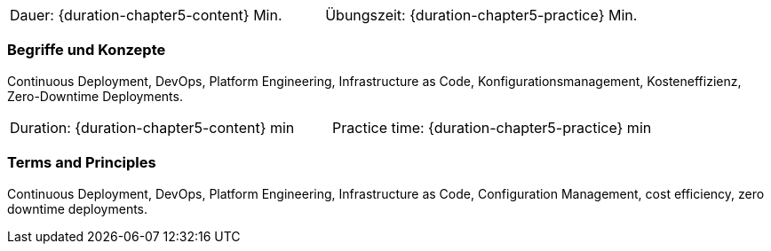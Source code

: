 // tag::DE[]
|===
| Dauer: {duration-chapter5-content} Min. | Übungszeit: {duration-chapter5-practice} Min.
|===

=== Begriffe und Konzepte
Continuous Deployment, DevOps, Platform Engineering, Infrastructure as Code, Konfigurationsmanagement, Kosteneffizienz, Zero-Downtime Deployments.


// end::DE[]

// tag::EN[]
|===
| Duration: {duration-chapter5-content} min | Practice time: {duration-chapter5-practice} min
|===

=== Terms and Principles
Continuous Deployment, DevOps, Platform Engineering, Infrastructure as Code, Configuration Management, cost efficiency, zero downtime deployments.
// end::EN[]




